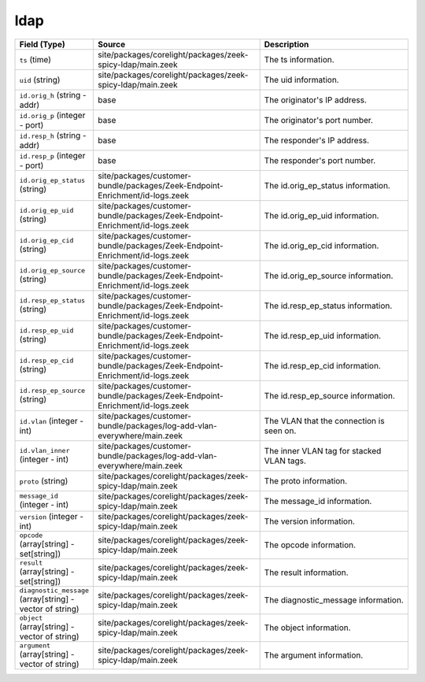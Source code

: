 .. _ref_logs_ldap:

ldap
----
.. list-table::
   :header-rows: 1
   :class: longtable
   :widths: 1 3 3

   * - Field (Type)
     - Source
     - Description

   * - ``ts`` (time)
     - site/packages/corelight/packages/zeek-spicy-ldap/main.zeek
     - The ts information.

   * - ``uid`` (string)
     - site/packages/corelight/packages/zeek-spicy-ldap/main.zeek
     - The uid information.

   * - ``id.orig_h`` (string - addr)
     - base
     - The originator's IP address.

   * - ``id.orig_p`` (integer - port)
     - base
     - The originator's port number.

   * - ``id.resp_h`` (string - addr)
     - base
     - The responder's IP address.

   * - ``id.resp_p`` (integer - port)
     - base
     - The responder's port number.

   * - ``id.orig_ep_status`` (string)
     - site/packages/customer-bundle/packages/Zeek-Endpoint-Enrichment/id-logs.zeek
     - The id.orig_ep_status information.

   * - ``id.orig_ep_uid`` (string)
     - site/packages/customer-bundle/packages/Zeek-Endpoint-Enrichment/id-logs.zeek
     - The id.orig_ep_uid information.

   * - ``id.orig_ep_cid`` (string)
     - site/packages/customer-bundle/packages/Zeek-Endpoint-Enrichment/id-logs.zeek
     - The id.orig_ep_cid information.

   * - ``id.orig_ep_source`` (string)
     - site/packages/customer-bundle/packages/Zeek-Endpoint-Enrichment/id-logs.zeek
     - The id.orig_ep_source information.

   * - ``id.resp_ep_status`` (string)
     - site/packages/customer-bundle/packages/Zeek-Endpoint-Enrichment/id-logs.zeek
     - The id.resp_ep_status information.

   * - ``id.resp_ep_uid`` (string)
     - site/packages/customer-bundle/packages/Zeek-Endpoint-Enrichment/id-logs.zeek
     - The id.resp_ep_uid information.

   * - ``id.resp_ep_cid`` (string)
     - site/packages/customer-bundle/packages/Zeek-Endpoint-Enrichment/id-logs.zeek
     - The id.resp_ep_cid information.

   * - ``id.resp_ep_source`` (string)
     - site/packages/customer-bundle/packages/Zeek-Endpoint-Enrichment/id-logs.zeek
     - The id.resp_ep_source information.

   * - ``id.vlan`` (integer - int)
     - site/packages/customer-bundle/packages/log-add-vlan-everywhere/main.zeek
     - The VLAN that the connection is seen on.

   * - ``id.vlan_inner`` (integer - int)
     - site/packages/customer-bundle/packages/log-add-vlan-everywhere/main.zeek
     - The inner VLAN tag for stacked VLAN tags.

   * - ``proto`` (string)
     - site/packages/corelight/packages/zeek-spicy-ldap/main.zeek
     - The proto information.

   * - ``message_id`` (integer - int)
     - site/packages/corelight/packages/zeek-spicy-ldap/main.zeek
     - The message_id information.

   * - ``version`` (integer - int)
     - site/packages/corelight/packages/zeek-spicy-ldap/main.zeek
     - The version information.

   * - ``opcode`` (array[string] - set[string])
     - site/packages/corelight/packages/zeek-spicy-ldap/main.zeek
     - The opcode information.

   * - ``result`` (array[string] - set[string])
     - site/packages/corelight/packages/zeek-spicy-ldap/main.zeek
     - The result information.

   * - ``diagnostic_message`` (array[string] - vector of string)
     - site/packages/corelight/packages/zeek-spicy-ldap/main.zeek
     - The diagnostic_message information.

   * - ``object`` (array[string] - vector of string)
     - site/packages/corelight/packages/zeek-spicy-ldap/main.zeek
     - The object information.

   * - ``argument`` (array[string] - vector of string)
     - site/packages/corelight/packages/zeek-spicy-ldap/main.zeek
     - The argument information.
